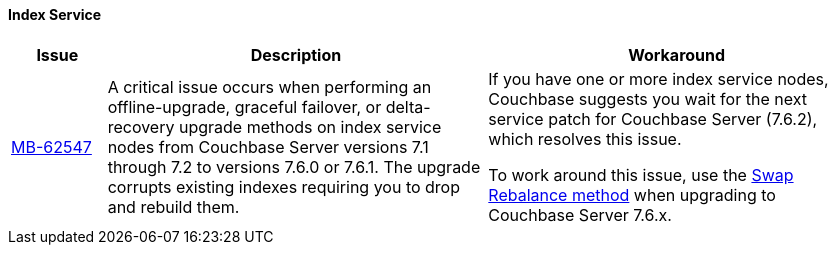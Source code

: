 ==== Index Service 
[#table-known-issues-760-index-service, cols="10,40,40"]
|===
|Issue | Description | Workaround

| https://issues.couchbase.com/browse/MB-62547[MB-62547]
| A critical issue occurs when performing an offline-upgrade, graceful failover, or delta-recovery upgrade methods on index service nodes from Couchbase Server versions 7.1 through 7.2 to versions 7.6.0 or 7.6.1. 
The upgrade corrupts existing indexes requiring you to drop and rebuild them.
a| If you have one or more index service nodes, Couchbase suggests you wait for the next service patch for Couchbase Server (7.6.2), which resolves this issue.

To work around this issue, use the xref:install:upgrade-procedure-selection.adoc#swap-rebalance[Swap Rebalance method] when upgrading to Couchbase Server 7.6.x. 

|===